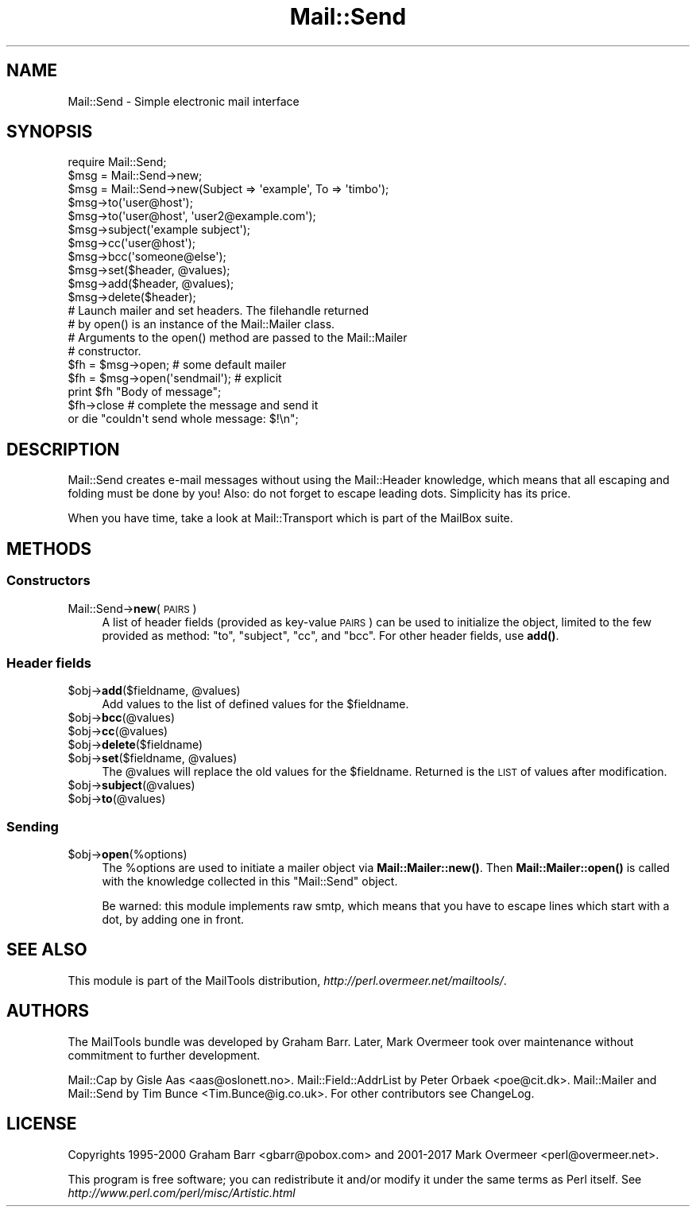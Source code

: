 .\" Automatically generated by Pod::Man 4.14 (Pod::Simple 3.43)
.\"
.\" Standard preamble:
.\" ========================================================================
.de Sp \" Vertical space (when we can't use .PP)
.if t .sp .5v
.if n .sp
..
.de Vb \" Begin verbatim text
.ft CW
.nf
.ne \\$1
..
.de Ve \" End verbatim text
.ft R
.fi
..
.\" Set up some character translations and predefined strings.  \*(-- will
.\" give an unbreakable dash, \*(PI will give pi, \*(L" will give a left
.\" double quote, and \*(R" will give a right double quote.  \*(C+ will
.\" give a nicer C++.  Capital omega is used to do unbreakable dashes and
.\" therefore won't be available.  \*(C` and \*(C' expand to `' in nroff,
.\" nothing in troff, for use with C<>.
.tr \(*W-
.ds C+ C\v'-.1v'\h'-1p'\s-2+\h'-1p'+\s0\v'.1v'\h'-1p'
.ie n \{\
.    ds -- \(*W-
.    ds PI pi
.    if (\n(.H=4u)&(1m=24u) .ds -- \(*W\h'-12u'\(*W\h'-12u'-\" diablo 10 pitch
.    if (\n(.H=4u)&(1m=20u) .ds -- \(*W\h'-12u'\(*W\h'-8u'-\"  diablo 12 pitch
.    ds L" ""
.    ds R" ""
.    ds C` ""
.    ds C' ""
'br\}
.el\{\
.    ds -- \|\(em\|
.    ds PI \(*p
.    ds L" ``
.    ds R" ''
.    ds C`
.    ds C'
'br\}
.\"
.\" Escape single quotes in literal strings from groff's Unicode transform.
.ie \n(.g .ds Aq \(aq
.el       .ds Aq '
.\"
.\" If the F register is >0, we'll generate index entries on stderr for
.\" titles (.TH), headers (.SH), subsections (.SS), items (.Ip), and index
.\" entries marked with X<> in POD.  Of course, you'll have to process the
.\" output yourself in some meaningful fashion.
.\"
.\" Avoid warning from groff about undefined register 'F'.
.de IX
..
.nr rF 0
.if \n(.g .if rF .nr rF 1
.if (\n(rF:(\n(.g==0)) \{\
.    if \nF \{\
.        de IX
.        tm Index:\\$1\t\\n%\t"\\$2"
..
.        if !\nF==2 \{\
.            nr % 0
.            nr F 2
.        \}
.    \}
.\}
.rr rF
.\" ========================================================================
.\"
.IX Title "Mail::Send 3"
.TH Mail::Send 3 "2019-05-21" "perl v5.36.0" "User Contributed Perl Documentation"
.\" For nroff, turn off justification.  Always turn off hyphenation; it makes
.\" way too many mistakes in technical documents.
.if n .ad l
.nh
.SH "NAME"
Mail::Send \- Simple electronic mail interface
.SH "SYNOPSIS"
.IX Header "SYNOPSIS"
.Vb 1
\&  require Mail::Send;
\&
\&  $msg = Mail::Send\->new;
\&  $msg = Mail::Send\->new(Subject => \*(Aqexample\*(Aq, To => \*(Aqtimbo\*(Aq);
\&
\&  $msg\->to(\*(Aquser@host\*(Aq);
\&  $msg\->to(\*(Aquser@host\*(Aq, \*(Aquser2@example.com\*(Aq);
\&  $msg\->subject(\*(Aqexample subject\*(Aq);
\&  $msg\->cc(\*(Aquser@host\*(Aq);
\&  $msg\->bcc(\*(Aqsomeone@else\*(Aq);
\&
\&  $msg\->set($header, @values);
\&  $msg\->add($header, @values);
\&  $msg\->delete($header);
\&
\&  # Launch mailer and set headers. The filehandle returned
\&  # by open() is an instance of the Mail::Mailer class.
\&  # Arguments to the open() method are passed to the Mail::Mailer
\&  # constructor.
\&
\&  $fh = $msg\->open;   # some default mailer
\&  $fh = $msg\->open(\*(Aqsendmail\*(Aq); # explicit
\&  print $fh "Body of message";
\&  $fh\->close          # complete the message and send it
\&      or die "couldn\*(Aqt send whole message: $!\en";
.Ve
.SH "DESCRIPTION"
.IX Header "DESCRIPTION"
Mail::Send creates e\-mail messages without using the Mail::Header
knowledge, which means that all escaping and folding must be done by
you!  Also: do not forget to escape leading dots.  Simplicity has its price.
.PP
When you have time, take a look at Mail::Transport which is part of
the MailBox suite.
.SH "METHODS"
.IX Header "METHODS"
.SS "Constructors"
.IX Subsection "Constructors"
.IP "Mail::Send\->\fBnew\fR(\s-1PAIRS\s0)" 4
.IX Item "Mail::Send->new(PAIRS)"
A list of header fields (provided as key-value \s-1PAIRS\s0) can be used to
initialize the object, limited to the few provided as method: \f(CW\*(C`to\*(C'\fR,
\&\f(CW\*(C`subject\*(C'\fR, \f(CW\*(C`cc\*(C'\fR, and \f(CW\*(C`bcc\*(C'\fR.  For other header fields, use \fBadd()\fR.
.SS "Header fields"
.IX Subsection "Header fields"
.ie n .IP "$obj\->\fBadd\fR($fieldname, @values)" 4
.el .IP "\f(CW$obj\fR\->\fBadd\fR($fieldname, \f(CW@values\fR)" 4
.IX Item "$obj->add($fieldname, @values)"
Add values to the list of defined values for the \f(CW$fieldname\fR.
.ie n .IP "$obj\->\fBbcc\fR(@values)" 4
.el .IP "\f(CW$obj\fR\->\fBbcc\fR(@values)" 4
.IX Item "$obj->bcc(@values)"
.PD 0
.ie n .IP "$obj\->\fBcc\fR(@values)" 4
.el .IP "\f(CW$obj\fR\->\fBcc\fR(@values)" 4
.IX Item "$obj->cc(@values)"
.ie n .IP "$obj\->\fBdelete\fR($fieldname)" 4
.el .IP "\f(CW$obj\fR\->\fBdelete\fR($fieldname)" 4
.IX Item "$obj->delete($fieldname)"
.ie n .IP "$obj\->\fBset\fR($fieldname, @values)" 4
.el .IP "\f(CW$obj\fR\->\fBset\fR($fieldname, \f(CW@values\fR)" 4
.IX Item "$obj->set($fieldname, @values)"
.PD
The \f(CW@values\fR will replace the old values for the \f(CW$fieldname\fR.  Returned is
the \s-1LIST\s0 of values after modification.
.ie n .IP "$obj\->\fBsubject\fR(@values)" 4
.el .IP "\f(CW$obj\fR\->\fBsubject\fR(@values)" 4
.IX Item "$obj->subject(@values)"
.PD 0
.ie n .IP "$obj\->\fBto\fR(@values)" 4
.el .IP "\f(CW$obj\fR\->\fBto\fR(@values)" 4
.IX Item "$obj->to(@values)"
.PD
.SS "Sending"
.IX Subsection "Sending"
.ie n .IP "$obj\->\fBopen\fR(%options)" 4
.el .IP "\f(CW$obj\fR\->\fBopen\fR(%options)" 4
.IX Item "$obj->open(%options)"
The \f(CW%options\fR are used to initiate a mailer object via
\&\fBMail::Mailer::new()\fR.  Then \fBMail::Mailer::open()\fR is called
with the knowledge collected in this \f(CW\*(C`Mail::Send\*(C'\fR object.
.Sp
Be warned: this module implements raw smtp, which means that you have
to escape lines which start with a dot, by adding one in front.
.SH "SEE ALSO"
.IX Header "SEE ALSO"
This module is part of the MailTools distribution,
\&\fIhttp://perl.overmeer.net/mailtools/\fR.
.SH "AUTHORS"
.IX Header "AUTHORS"
The MailTools bundle was developed by Graham Barr.  Later, Mark
Overmeer took over maintenance without commitment to further development.
.PP
Mail::Cap by Gisle Aas <aas@oslonett.no>.
Mail::Field::AddrList by Peter Orbaek <poe@cit.dk>.
Mail::Mailer and Mail::Send by Tim Bunce <Tim.Bunce@ig.co.uk>.
For other contributors see ChangeLog.
.SH "LICENSE"
.IX Header "LICENSE"
Copyrights 1995\-2000 Graham Barr <gbarr@pobox.com> and
2001\-2017 Mark Overmeer <perl@overmeer.net>.
.PP
This program is free software; you can redistribute it and/or modify it
under the same terms as Perl itself.
See \fIhttp://www.perl.com/perl/misc/Artistic.html\fR
